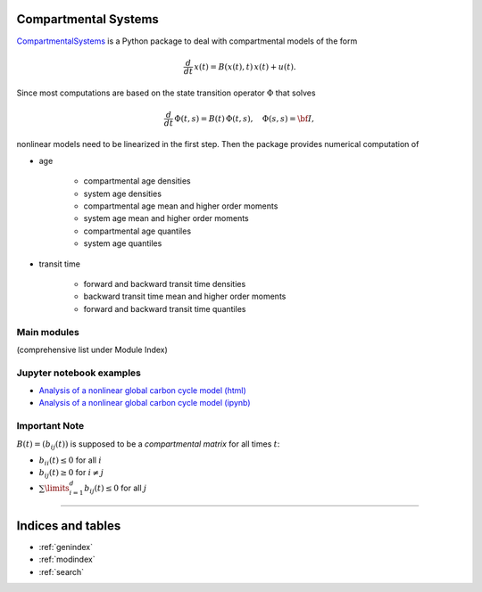
Compartmental Systems
=====================

`CompartmentalSystems <https://github.com/MPIBGC-TEE/CompartmentalSystems>`_ is a 
Python package to deal with compartmental models of the form

.. math:: \frac{d}{dt}\,x(t) = B(x(t),t)\,x(t) + u(t).

Since most computations are based on the state transition operator :math:`\Phi` that solves

.. math:: \frac{d}{dt}\,\Phi(t,s) = B(t)\,\Phi(t,s),\quad \Phi(s,s) = \bf{I},

nonlinear models need to be linearized in the first step. Then the package provides numerical computation of

* age

    * compartmental age densities
    * system age densities
    * compartmental age mean and higher order moments
    * system age mean and higher order moments
    * compartmental age quantiles
    * system age quantiles

* transit time

    * forward and backward transit time densities
    * backward transit time mean and higher order moments
    * forward and backward transit time quantiles


Main modules
------------

(comprehensive list under Module Index)

.. autosummary::
  :toctree: _autosummary

  ~CompartmentalSystems.smooth_reservoir_model
  ~CompartmentalSystems.smooth_model_run
  ~CompartmentalSystems.start_distributions


Jupyter notebook examples
-------------------------


* `Analysis of a nonlinear global carbon cycle model (html) <http://htmlpreview.github.io/?https://github.com/MPIBGC-TEE/CompartmentalSystems/blob/master/notebooks/nonl_gcm_3p/nonl\_gcm\_3p.html>`_
* `Analysis of a nonlinear global carbon cycle model (ipynb) <https://github.com/MPIBGC-TEE/CompartmentalSystems/blob/master/notebooks/nonl_gcm_3p/nonl\_gcm\_3p.ipynb>`_

.. * :download:`Analysis of a nonlinear global carbon cycle model (html) <../../notebooks/nonl_gcm_3p/nonl_gcm_3p.html>`
.. * :download:`Analysis of a nonlinear global carbon cycle model (ipynb) <../../notebooks/nonl_gcm_3p/nonl_gcm_3p.ipynb>`
.. * `Analysis of a nonlinear global carbon cycle model (html) <_downloads/nonl_gcm_3p.html>`_ :download:`. <../notebooks/nonl_gcm_3p/nonl_gcm_3p.html>`
        * :download:`Analysis of a nonlinear global carbon cycle model (ipynb) <../notebooks/nonl_gcm_3p/nonl_gcm_3p.ipynb>`


Important Note
--------------

:math:`B(t)=(b_{ij}(t))` is supposed to be a *compartmental matrix* for all times :math:`t`:

* :math:`b_{ii}(t)\leq0` for all :math:`i`
* :math:`b_{ij}(t)\geq0` for :math:`i\neq j`
* :math:`\sum\limits_{i=1}^d b_{ij}(t)\leq 0` for all :math:`j`


----------------------------------

Indices and tables
==================

* :ref:`genindex`
* :ref:`modindex`
* :ref:`search`

